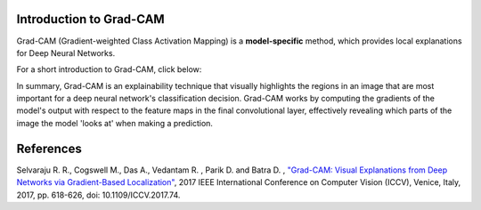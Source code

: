 Introduction to Grad-CAM
=========================================

Grad-CAM (Gradient-weighted Class Activation Mapping) is a **model-specific** method, which provides local explanations for Deep Neural Networks.

For a short introduction to Grad-CAM, click below:

.. vimeo:: 745319946?h=fcd327fc80

    Short video lecture on the principles of Grad-CAM.


In summary, Grad-CAM is an explainability technique that visually highlights the regions in an image that are most important for a deep neural network's classification decision.
Grad-CAM works by computing the gradients of the model's output with respect to the feature maps in the final convolutional layer,
effectively revealing which parts of the image the model 'looks at' when making a prediction.


References
===========
Selvaraju R. R., Cogswell M., Das  A., Vedantam  R. , Parik D. and Batra D. , `"Grad-CAM: Visual Explanations from Deep Networks via Gradient-Based Localization" <https://ieeexplore.ieee.org/document/8237336/references#references>`_,  2017 IEEE International Conference on Computer Vision (ICCV), Venice, Italy, 2017, pp. 618-626, doi: 10.1109/ICCV.2017.74.
